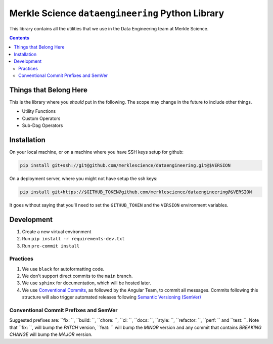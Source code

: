 ==================================================
Merkle Science ``dataengineering`` Python Library
==================================================

.. image:: https://github.com/merklescience/dataengineering/actions/workflows/python-test-and-release.yml/badge.svg
   :target: https://github.com/merklescience/dataengineering/actions/workflows/python-test-and-release.yml
   :alt: Quality and Release

This library contains all the utilities that we use in the Data Engineering
team at Merkle Science.

.. contents::

----------------------------------------------------
Things that Belong Here
----------------------------------------------------
This is the library where you *should* put in the following. The scope may
change in the future to include other things.

* Utility Functions
* Custom Operators
* Sub-Dag Operators

-------------------------------------------------
Installation
-------------------------------------------------

On your local machine, or on a machine where you have SSH keys setup for github:

.. code-block:: bash

   pip install git+ssh://git@github.com/merklescience/dataengineering.git@$VERSION

On a deployment server, where you might not have setup the ssh keys:

.. code-block:: bash

   pip install git+https://$GITHUB_TOKEN@github.com/merklescience/dataengineering@$VERSION

It goes without saying that you'll need to set the ``GITHUB_TOKEN`` and the
``VERSION`` environment variables.

-------------------------------
Development
-------------------------------

1. Create a new virtual environment
2. Run ``pip install -r requirements-dev.txt``
3. Run ``pre-commit install``

Practices
================

1. We use ``black`` for autoformatting code.
2. We don't support direct commits to the ``main`` branch.
3. We use ``sphinx`` for documentation, which will be hosted later.
4. We use `Conventional Commits
   <https://www.conventionalcommits.org/en/v1.0.0/>`_, as followed by the
   Angular Team, to commit all messages. Commits following this structure will
   also trigger automated releases following `Semantic Versioning (SemVer)
   <https://semver.org/>`_

Conventional Commit Prefixes and SemVer
=========================================

Suggested prefixes are: ``fix: ``, ``build: ``, ``chore: ``, ``ci: ``, ``docs: ``,
``style: ``, ``refactor: ``, ``perf: `` and ``test: ``. Note that ``fix: ``,
will bump the *PATCH* version, ``feat: `` will bump the *MINOR* version and
any commit that contains *BREAKING CHANGE* will bump the *MAJOR* version.
